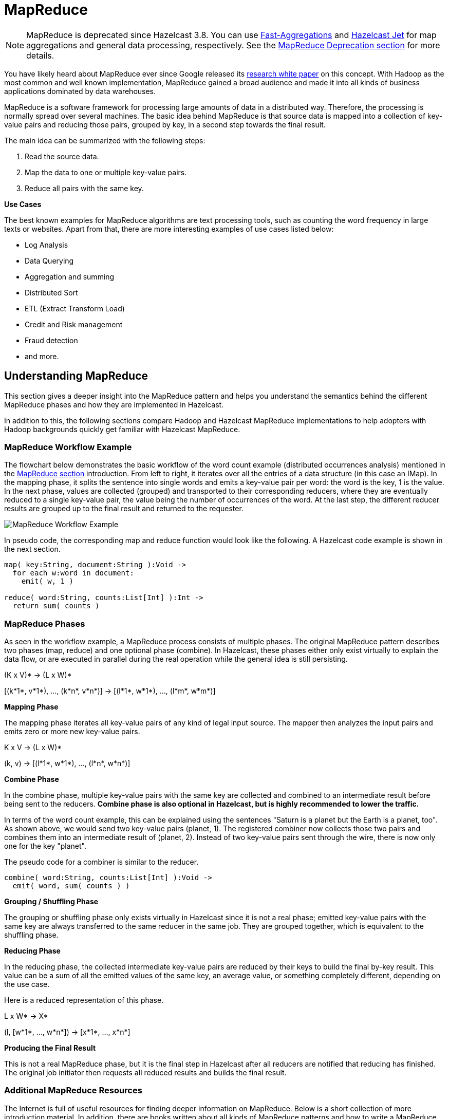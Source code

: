 = MapReduce

NOTE: MapReduce is deprecated since Hazelcast 3.8. You can use
xref:aggregations.adoc#fast-aggregations[Fast-Aggregations] and https://jet.hazelcast.org/[Hazelcast Jet]
for map aggregations and general data processing, respectively. See the
<<mapreduce-deprecation, MapReduce Deprecation section>> for more details.

You have likely heard about MapReduce ever since Google released its
http://research.google.com/archive/mapreduce.html[research white paper] on this
concept. With Hadoop as the most common and well known implementation, MapReduce
gained a broad audience and made it into all kinds of business applications dominated
by data warehouses.

MapReduce is a software framework for processing large amounts of data in a distributed
way. Therefore, the processing is normally spread over several machines. The basic idea
behind MapReduce is that source data is mapped into a collection of key-value pairs and
reducing those pairs, grouped by key, in a second
step towards the final result.

The main idea can be summarized with the following steps:

. Read the source data.
. Map the data to one or multiple key-value pairs.
. Reduce all pairs with the same key.

**Use Cases**

The best known examples for MapReduce algorithms are text processing tools, such as
counting the word frequency in large texts or websites. Apart from that, there are
more interesting examples of use cases listed below:

* Log Analysis
* Data Querying
* Aggregation and summing
* Distributed Sort
* ETL (Extract Transform Load)
* Credit and Risk management
* Fraud detection
* and more.

== Understanding MapReduce

This section gives a deeper insight into the MapReduce pattern and helps you understand
the semantics behind the different MapReduce phases and how they are implemented in Hazelcast.

In addition to this, the following sections compare Hadoop and Hazelcast MapReduce
implementations to help adopters with Hadoop backgrounds quickly get familiar with Hazelcast MapReduce.

=== MapReduce Workflow Example

The flowchart below demonstrates the basic workflow of the word count example (distributed
occurrences analysis) mentioned in the <<mapreduce, MapReduce section>> introduction.
From left to right, it iterates over all the entries of a data structure (in this case an IMap).
In the mapping phase, it splits the sentence into single words and emits a key-value pair
per word: the word is the key, 1 is the value. In the next phase, values are collected
(grouped) and transported to their
corresponding reducers, where they are eventually reduced to a single key-value pair,
the value being the number of occurrences of the word. At the last step, the different
reducer results are grouped up to the final result and returned to the requester.

image:ROOT:MapReduceWorkflow.png[MapReduce Workflow Example]

In pseudo code, the corresponding map and reduce function would look like the following. A
Hazelcast code example is shown in the next section.

[source,plain]
----
map( key:String, document:String ):Void ->
  for each w:word in document:
    emit( w, 1 )

reduce( word:String, counts:List[Int] ):Int ->
  return sum( counts )
----

=== MapReduce Phases

As seen in the workflow example, a MapReduce process consists of multiple phases. The original
MapReduce pattern describes two phases (map, reduce) and one optional phase (combine). In
Hazelcast, these phases either only exist virtually to explain the data flow, or are executed
in parallel during the real operation while the general idea is still persisting.

(K x V)* -> (L x W)*

[(k*1*, v*1*), ..., (k*n*, v*n*)] -> [(l*1*, w*1*), ..., (l*m*, w*m*)]

**Mapping Phase**

The mapping phase iterates all key-value pairs of any kind of legal input source. The mapper
then analyzes the input pairs and emits zero or more new key-value pairs.

K x V -> (L x W)*

(k, v) -> [(l*1*, w*1*), ..., (l*n*, w*n*)]

**Combine Phase**

In the combine phase, multiple key-value pairs with the same key are collected and combined
to an intermediate result before being sent to the reducers. **Combine phase is also
optional in Hazelcast, but is highly recommended to lower the traffic.**

In terms of the word count example, this can be explained using the sentences "Saturn
is a planet but the Earth is a planet, too". As shown above, we would send two key-value
pairs (planet, 1). The registered combiner now collects those two pairs and combines them
into an intermediate result of (planet, 2). Instead of two key-value
pairs sent through the wire, there is now only one for the key "planet".

The pseudo code for a combiner is similar to the reducer.

[source,plain]
----
combine( word:String, counts:List[Int] ):Void ->
  emit( word, sum( counts ) )
----

**Grouping / Shuffling Phase**

The grouping or shuffling phase only exists virtually in Hazelcast since it is not a real
phase; emitted key-value pairs with the same key are always transferred to the same reducer
in the same job. They are grouped together, which is equivalent to the shuffling phase.

**Reducing Phase**

In the reducing phase, the collected intermediate key-value pairs are reduced by their keys
to build the final by-key result. This value can be a sum of all the emitted values of the
same key, an average value, or something completely different, depending on the use case.

Here is a reduced representation of this phase.

L x W* -> X*

(l, [w*1*, ..., w*n*]) -> [x*1*, ..., x*n*]

**Producing the Final Result**

This is not a real MapReduce phase, but it is the final step in Hazelcast after all reducers
are notified that reducing has finished. The original job initiator then requests all
reduced results and builds the final result.

=== Additional MapReduce Resources

The Internet is full of useful resources for finding deeper information on MapReduce.
Below is a short collection of more introduction material. In addition, there are books
written about all kinds of MapReduce patterns and how to write a MapReduce function for
your use case. To name them all is out of the scope of this documentation, but here are
some resources:

* http://research.google.com/archive/mapreduce.html[http://research.google.com/archive/mapreduce.html]
* http://en.wikipedia.org/wiki/MapReduce[http://en.wikipedia.org/wiki/MapReduce]
* http://hci.stanford.edu/courses/cs448g/a2/files/map_reduce_tutorial.pdf[http://hci.stanford.edu/courses/cs448g/a2/files/map_reduce_tutorial.pdf]
* http://ksat.me/map-reduce-a-really-simple-introduction-kloudo/[http://ksat.me/map-reduce-a-really-simple-introduction-kloudo/]
* http://www.slideshare.net/franebandov/an-introduction-to-mapreduce-6789635[http://www.slideshare.net/franebandov/an-introduction-to-mapreduce-6789635]

== Using the MapReduce API

This section explains the basics of the Hazelcast MapReduce framework. While walking through
the different API classes, we will build the <<understanding-mapreduce, word count example
that was discussed earlier>> and create it step by step.

The Hazelcast API for MapReduce operations consists of a fluent DSL-like configuration
syntax to build and submit jobs. `JobTracker` is the basic entry point to all MapReduce
operations and is retrieved from `com.hazelcast.core.HazelcastInstance` by calling `getJobTracker`
and supplying the name of the required `JobTracker` configuration. The configuration for
``JobTracker``s will be discussed later; for now we focus on the API itself.
In addition, the complete submission part of the API is built to support a fully reactive
way of programming.

To give an easy introduction to people used to Hadoop, we created the class names to be as
familiar as possible to their counterparts on Hadoop. That means while most users recognize
a lot of similar sounding classes, the way to configure the jobs is more fluent due to the
DSL-like styled API.

While building the example, we will go through as many options as possible, e.g., we will
create a specialized `JobTracker` configuration (at the end). Special `JobTracker` configuration
is not required, because for all other Hazelcast features you can use "default" as the
configuration name. However, special configurations offer better options to predict behavior
of the framework execution.

The full example is available http://github.com/noctarius/hz-map-reduce[here] as a ready to
run Maven project.

=== Retrieving a JobTracker Instance

`JobTracker` creates Job instances, whereas every instance of `com.hazelcast.mapreduce.Job`
defines a single MapReduce configuration. The same Job can be submitted multiple times regardless
of whether it is executed in parallel or after the previous execution is finished.

NOTE: After retrieving the `JobTracker`, be aware that it should only be used with data structures
derived from the same HazelcastInstance. Otherwise, you can get unexpected behavior.

To retrieve a `JobTracker` from Hazelcast, we start by using the "default" configuration for
convenience reasons to show the basic way.

[source,java]
----
JobTracker jobTracker = hazelcastInstance.getJobTracker( "default" );
----

`JobTracker` is retrieved using the same kind of entry point as most other Hazelcast features.
After building the cluster connection, you use the created HazelcastInstance to request the
configured (or default) `JobTracker` from Hazelcast.

The next step is creating a new `Job` and configuring it to execute our first MapReduce request
against cluster data.

=== Creating a Job

As mentioned in the previous section, you create a Job using the retrieved `JobTracker` instance.
A Job defines exactly one configuration of a MapReduce task. Mapper, combiner and reducers are
defined per job. However, since the Job instance is only a configuration, it can be submitted
multiple times, regardless of whether executions happen in parallel or one after the other.

A submitted job is always identified using a unique combination of the `JobTracker`'s name and a
jobId generated on submit-time. The way to retrieve the `jobId` is shown in one of the later
sections.

To create a Job, a second class `com.hazelcast.mapreduce.KeyValueSource` is necessary. We will
have a deeper look at the `KeyValueSource` class in the next section. `KeyValueSource` is used
to wrap any kind of data or data structure into a well defined set of key-value pairs.

The example code below is a direct follow up to the example in <<retrieving-a-jobtracker-instance,
Retrieving a JobTracker Instance>>. It reuses the already created HazelcastInstance and `JobTracker`
instances.

The example starts by retrieving an instance of our data map and then it creates the Job instance.
Implementations used to configure the Job are discussed while walking further through the API documentation.

NOTE: Since the Job class is highly dependent upon generics to support type safety, the generics
change over time and may not be assignment compatible to old variable types. To make use
of the full potential of the fluent API, we recommend you use fluent method chaining as
shown in this example to prevent the need for too many variables.

[source,java]
----
IMap<String, String> map = hazelcastInstance.getMap( "articles" );
KeyValueSource<String, String> source = KeyValueSource.fromMap( map );
Job<String, String> job = jobTracker.newJob( source );

ICompletableFuture<Map<String, Long>> future = job
    .mapper( new TokenizerMapper() )
    .combiner( new WordCountCombinerFactory() )
    .reducer( new WordCountReducerFactory() )
    .submit();

// Attach a callback listener
future.andThen( buildCallback() );

// Wait and retrieve the result
Map<String, Long> result = future.get();
----

As seen above, we create the Job instance and define a mapper, combiner and reducer. Then
we submit the request to the cluster. The `submit` method returns an ICompletableFuture
that can be used to attach our callbacks or to wait for the result to be processed in a
blocking fashion.

There are more options available for job configurations, such as defining a general chunk
size or on what keys the operation will operate. See Hazelcast source code for
the https://docs.hazelcast.org/docs/{full-version}/javadoc/com/hazelcast/mapreduce/Job.html[Job.java] for more information.

=== Creating Key-Value Input Sources with KeyValueSource

`KeyValueSource` can either wrap Hazelcast data structures (like IMap, MultiMap, IList, ISet)
into key-value pair input sources, or build your own custom key-value input source. The
latter option makes it possible to feed Hazelcast MapReduce with all kinds of data, such
as just-in-time downloaded web page contents or data files. People familiar with Hadoop
will recognize similarities with the Input class.

You can imagine a `KeyValueSource` as a bigger `java.util.Iterator` implementation. Whereas
most methods must be implemented, implementing the `getAllKeys` method is optional.
If implementation is able to gather all keys upfront, it should be implemented and
`isAllKeysSupported` must return `true`. That way, Job configured KeyPredicates are
able to evaluate keys upfront before sending them to the cluster. Otherwise they are
serialized and transferred as well, to be evaluated at execution time.

As shown in the example above, the abstract `KeyValueSource` class provides a number of
static methods to easily wrap Hazelcast data structures into `KeyValueSource`
implementations already provided by Hazelcast. The data structures' generics are
inherited by the resulting `KeyValueSource` instance. For data structures like IList or
ISet, the key type is always String. While mapping, the key is the data structure's name,
whereas
the value type and value itself are inherited from the IList or ISet itself.

[source,java]
----
// KeyValueSource from com.hazelcast.core.IMap
IMap<String, String> map = hazelcastInstance.getMap( "my-map" );
KeyValueSource<String, String> source = KeyValueSource.fromMap( map );
----

[source,java]
----
// KeyValueSource from com.hazelcast.core.MultiMap
MultiMap<String, String> multiMap = hazelcastInstance.getMultiMap( "my-multimap" );
KeyValueSource<String, String> source = KeyValueSource.fromMultiMap( multiMap );
----

[source,java]
----
// KeyValueSource from com.hazelcast.core.IList
IList<String> list = hazelcastInstance.getList( "my-list" );
KeyValueSource<String, String> source = KeyValueSource.fromList( list );
----

[source,java]
----
// KeyValueSource from com.hazelcast.core.ISet
ISet<String> set = hazelcastInstance.getSet( "my-set" );
KeyValueSource<String, String> source = KeyValueSource.fromSet( set );
----

**PartitionIdAware**

The `com.hazelcast.mapreduce.PartitionIdAware` interface can be implemented by the
`KeyValueSource` implementation if the underlying data set is aware of the Hazelcast
partitioning schema (as it is for all internal data structures). If this interface is
implemented, the same `KeyValueSource` instance is reused multiple times for all partitions
on the cluster member. As a consequence, the `close` and `open` methods are also executed
multiple times but once per partitionId.

=== Implementing Mapping Logic with Mapper

You implement the mapping logic using the `Mapper` interface. Mappers can transform,
split, calculate and aggregate data from data sources. In Hazelcast you can also integrate
data from more than the KeyValueSource data source by implementing
`com.hazelcast.core.HazelcastInstanceAware` and requesting additional maps, multimaps,
list and/or sets.

The mappers `map` function is called once per available entry in the data structure. If
you work on distributed data structures that operate in a partition-based fashion, multiple
mappers work in parallel on the different cluster members on the members' assigned partitions.
Mappers then prepare and maybe transform the input key-value pair and emit zero or more
key-value pairs for the reducing phase.

For our word count example, we retrieve an input document (a text document) and we transform
it by splitting the text into the available words. After that, as discussed in the
<<mapreduce-workflow-example, pseudo code>>, we emit every single word with a key-value
pair with the word as the key and 1 as the value.

A common implementation of that `Mapper` might look like the following example:

[source,java]
----
public class TokenizerMapper implements Mapper<String, String, String, Long> {
    private static final Long ONE = Long.valueOf( 1L );

    @Override
    public void map(String key, String document, Context<String, Long> context) {
        StringTokenizer tokenizer = new StringTokenizer( document.toLowerCase() );
        while ( tokenizer.hasMoreTokens() ) {
            context.emit( tokenizer.nextToken(), ONE );
        }
    }
}
----

This code splits the mapped texts into their tokens, iterates over the tokenizer as long as
there are more tokens and emits a pair per word. Note that we're not yet collecting multiple
occurrences of the same word, we just fire every word on its own.

**LifecycleMapper / LifecycleMapperAdapter**

The LifecycleMapper interface or its adapter class LifecycleMapperAdapter can be used to make
the Mapper implementation lifecycle aware. That means it will be notified when mapping of a
partition or set of data begins and when the last entry was mapped.

Only special algorithms might need those additional lifecycle events to prepare, clean up, or
emit additional values.

=== Minimizing Cluster Traffic with Combiner

As stated in the introduction, a Combiner is used to minimize traffic between the different
cluster members when transmitting mapped values from mappers to the reducers. It does this
by aggregating multiple values for the same emitted key. This is a fully optional operation,
but using it is highly recommended.

Combiners can be seen as an intermediate reducer. The calculated value is always assigned
back to the key for which the combiner initially was created. Since combiners are created
per emitted key, the Combiner implementation itself is not defined in the jobs configuration;
instead, a CombinerFactory that is able to create the expected Combiner instance is created.

Because Hazelcast MapReduce is executing the mapping and reducing phases in parallel, the
Combiner implementation must be able to deal with chunked data. Therefore, you must reset
its internal state whenever you call `finalizeChunk`. Calling the `finalizeChunk` method
creates a chunk of intermediate data to be grouped (shuffled) and sent to the reducers.

Combiners can override `beginCombine` and `finalizeCombine` to perform preparation or
cleanup work.

For our word count example, we are going to have a simple CombinerFactory and Combiner
implementation similar to the following example.

[source,java]
----
public class WordCountCombinerFactory
    implements CombinerFactory<String, Long, Long> {

    @Override
    public Combiner<Long, Long> newCombiner( String key ) {
        return new WordCountCombiner();
    }

    private class WordCountCombiner extends Combiner<Long, Long> {
        private long sum = 0;

        @Override
        public void combine( Long value ) {
            sum++;
        }

        @Override
        public Long finalizeChunk() {
            return sum;
        }

        @Override
        public void reset() {
            sum = 0;
        }
    }
}
----

The Combiner must be able to return its current value as a chunk and reset the internal
state by setting `sum` back to 0. Since combiners are always called from a single thread,
no synchronization or volatility of the variables is necessary.

=== Doing Algorithm Work with Reducer

Reducers do the last bit of algorithm work. This can be aggregating values, calculating
averages, or any other work that is expected from the algorithm.

Since values arrive in chunks, the `reduce` method is called multiple times for every
emitted value of the creation key. This also can happen multiple times per chunk if no
Combiner implementation was configured for a job configuration.

Unlike combiners, a reducer's `finalizeReduce` method is only called once per reducer
(which means once per key). Therefore, a reducer does not need to reset its internal
state at any time.

Reducers can override `beginReduce` to perform preparation work.

For our word count example, the implementation looks similar to the following code
example.

[source,java]
----
public class WordCountReducerFactory implements ReducerFactory<String, Long, Long> {

    @Override
    public Reducer<Long, Long> newReducer( String key ) {
        return new WordCountReducer();
    }

    private class WordCountReducer extends Reducer<Long, Long> {
        private volatile long sum = 0;

        @Override
        public void reduce( Long value ) {
            sum += value.longValue();
        }

        @Override
        public Long finalizeReduce() {
            return sum;
        }
    }
}
----

==== Reducers Switching Threads

Unlike combiners, reducers tend to switch threads if running out of data to prevent
blocking threads from the `JobTracker` configuration. They are rescheduled at a later
point when new data to be processed arrives, but are unlikely to be executed on the same
thread as before. As of Hazelcast version 3.3.3 the guarantee for memory visibility on the
new thread is ensured by the framework. This means the previous requirement for making
fields volatile is dropped.

=== Modifying the Result with Collator

A Collator is an optional operation that is executed on the job emitting member and is
able to modify the finally reduced result before returned to the user's codebase. Only
special use cases are likely to use collators.

For an imaginary use case, we might want to know how many words were all over in the
documents we analyzed. For this case, a Collator implementation can be given to the
`submit` method of the Job instance.

A collator would look like the following snippet:

[source,java]
----
public class WordCountCollator implements Collator<Map.Entry<String, Long>, Long> {

    @Override
    public Long collate( Iterable<Map.Entry<String, Long>> values ) {
        long sum = 0;

        for ( Map.Entry<String, Long> entry : values ) {
            sum += entry.getValue().longValue();
        }
        return sum;
    }
}
----

The definition of the input type is a bit strange, but because Combiner and Reducer
implementations are optional, the input type heavily depends on the state of the data.
As stated above, collators are non-typical use cases and the generics of the framework
always help in finding the correct signature.

=== Preselecting Keys with KeyPredicate

You can use `KeyPredicate` to pre-select whether or not a key should be selected for
mapping in the mapping phase. If the `KeyValueSource` implementation is able to know
all keys prior to execution, the keys are filtered before the operations are divided
among the different cluster members.

A `KeyPredicate` can also be used to select only a special range of data, e.g., a
time frame, or in similar use cases.

A basic `KeyPredicate` implementation that only maps keys containing the word
"hazelcast" might look like the following code example:

[source,java]
----
public class WordCountKeyPredicate implements KeyPredicate<String> {

    @Override
    public boolean evaluate( String s ) {
        return s != null && s.toLowerCase().contains( "hazelcast" );
    }
}
----

=== Job Monitoring with TrackableJob

You can retrieve a `TrackableJob` instance after submitting a job. It is requested
from the `JobTracker` using the unique jobId (per `JobTracker`). You can use it get
runtime statistics of the job. The information available is limited to the number of
processed (mapped) records and the processing state of the different partitions or
members (if `KeyValueSource` is not PartitionIdAware).

To retrieve the jobId after submission of the job, use `com.hazelcast.mapreduce.JobCompletableFuture`
instead of the `com.hazelcast.core.ICompletableFuture` as the variable type for
the returned future.

The example code below gives a quick introduction on how to retrieve the instance
and the runtime data. For more information, please have a look at the Javadoc
corresponding your running Hazelcast version.

The example performs the following steps to get the job instance.

* It gets the map with the hazelcastInstance `getMap` method.
* From the map, it gets the source with the KeyValueSource `fromMap` method.
* From the source, it gets a job with the JobTracker `newJob` method.

[source,java]
----
IMap<String, String> map = hazelcastInstance.getMap( "articles" );
KeyValueSource<String, String> source = KeyValueSource.fromMap( map );
Job<String, String> job = jobTracker.newJob( source );

JobCompletableFuture<Map<String, Long>> future = job
    .mapper( new TokenizerMapper() )
    .combiner( new WordCountCombinerFactory() )
    .reducer( new WordCountReducerFactory() )
    .submit();

String jobId = future.getJobId();
TrackableJob trackableJob = jobTracker.getTrackableJob(jobId);

JobProcessInformation stats = trackableJob.getJobProcessInformation();
int processedRecords = stats.getProcessedRecords();
log( "ProcessedRecords: " + processedRecords );

JobPartitionState[] partitionStates = stats.getPartitionStates();
for ( JobPartitionState partitionState : partitionStates ) {
    log( "PartitionOwner: " + partitionState.getOwner()
          + ", Processing state: " + partitionState.getState().name() );
}
----

NOTE: Caching of the JobProcessInformation does not work on Java native clients
since current values are retrieved while retrieving the instance to minimize
traffic between executing member and client.

=== Configuring JobTracker

You configure `JobTracker` configuration to set up behavior of the Hazelcast
MapReduce framework.

Every `JobTracker` is capable of running multiple MapReduce jobs at once; one
configuration is meant as a shared resource for all jobs created by the same
`JobTracker`. The configuration gives full control over the expected load behavior
and thread counts to be used.

The following snippet shows a typical `JobTracker` configuration. The configuration
properties are discussed below the example.

[source,xml]
----
<hazelcast>
    ...
    <jobtracker name="default">
        <max-thread-size>0</max-thread-size>
        <!-- Queue size 0 means number of partitions * 2 -->
        <queue-size>0</queue-size>
        <retry-count>0</retry-count>
        <chunk-size>1000</chunk-size>
        <communicate-stats>true</communicate-stats>
        <topology-changed-strategy>CANCEL_RUNNING_OPERATION</topology-changed-strategy>
    </jobtracker>
    ...
</hazelcast>
----

`JobTracker` has the following configuration elements:

* `max-thread-size`: Maximum thread pool size of the JobTracker.
* `queue-size`: Maximum number of tasks that are able to wait to be processed.
A value of 0 means an unbounded queue. Very low numbers can prevent successful
execution since the job might not be correctly scheduled or intermediate chunks
might be lost.
* `retry-count`: Currently not used. Reserved for later use where the framework
will automatically try to restart/retry operations from an available save point.
* `chunk-size`: Number of emitted values before a chunk is sent to the reducers.
If your emitted values are big or you want to better balance your work, you might
want to change this to a lower or higher value. A value of 0 means immediate
transmission, but remember that low values mean higher traffic costs. A very high
value might cause an OutOfMemoryError to occur if the emitted values do not fit
into heap memory before
being sent to the reducers. To prevent this, you might want to use a combiner to
pre-reduce values on mapping members.
* `communicate-stats`: Specifies whether the statistics (for example, statistics
about processed entries) are transmitted to the job emitter. This can show progress
to a user inside of an UI system, but it produces additional traffic. If not needed,
you might want to deactivate this.
* `topology-changed-strategy`: Specifies how the MapReduce framework reacts on
topology changes while executing a job. Currently, only CANCEL_RUNNING_OPERATION
is fully supported, which throws an exception to the job emitter (throws
`com.hazelcast.mapreduce.TopologyChangedException`).

== Hazelcast MapReduce Architecture

This section explains some of the internals of the MapReduce framework. This is
more advanced information. If you're not interested in how it works internally,
you might want to skip this section.

=== Member Interoperation Example

To understand the following technical internals, we first have a short look at
what happens in terms of an example workflow.

As a simple example, think of an `IMap<String, Integer>` and emitted keys
having the same types. Imagine you have a cluster with three members and you
initiate the MapReduce job on the first member. After you requested the JobTracker
from your running/connected Hazelcast, we submit the task and retrieve the
ICompletableFuture, which gives us a chance to wait for the result to be calculated
or to add a callback (and being more reactive).

The example expects that the chunk size is 0 or 1, so an emitted value is directly
sent to the reducers. Internally, the job is prepared, started and executed on all
members as shown below. The first member acts as the job owner (job emitter).

```
Member1 starts MapReduce job
Member1 emits key=Foo, value=1
Member1 does PartitionService::getKeyOwner(Foo) => results in Member3

Member2 emits key=Foo, value=14
Member2 asks jobOwner (Member1) for keyOwner of Foo => results in Member3

Member1 sends chunk for key=Foo to Member3

Member3 receives chunk for key=Foo and looks if there is already a Reducer,
      if not creates one for key=Foo
Member3 processes chunk for key=Foo

Member2 sends chunk for key=Foo to Member3

Member3 receives chunk for key=Foo and looks if there is already a Reducer and uses
      the previous one
Member3 processes chunk for key=Foo

Member1 send LastChunk information to Member3 because processing local values finished

Member2 emits key=Foo, value=27
Member2 has cached keyOwner of Foo => results in Member3
Member2 sends chunk for key=Foo to Member3

Member3 receives chunk for key=Foo and looks if there is already a Reducer and uses
      the previous one
Member3 processes chunk for key=Foo

Member2 send LastChunk information to Member3 because processing local values finished

Member3 finishes reducing for key=Foo

Member1 registers its local partitions are processed
Member2 registers its local partitions are processed

Member1 sees all partitions processed and requests reducing from all members

Member1 merges all reduced results together in a final structure and returns it
```

The flow is quite complex but extremely powerful since everything is executed in
parallel. Reducers do not wait until all values are emitted, but they immediately
begin to reduce (when the first chunk for an emitted key arrives).

=== Internal MapReduce Packages

Beginning with the package level, there is one basic package: `com.hazelcast.mapreduce`.
This includes the external API and the **impl** package, which itself contains the
internal implementation.

* The **impl** package contains all the default `KeyValueSource` implementations and
abstract base and support classes for the exposed API.
* The **client** package contains all classes that are needed on the client and
member sides when a client offers a MapReduce job.
* The **notification** package contains all "notification" or event classes that
notify other members about progress on operations.
* The **operation** package contains all operations that are used by the workers
or job owner to coordinate work and sync partition or reducer processing.
* The **task** package contains all classes that execute the actual MapReduce
operation. It features the supervisor, mapping phase implementation and mapping/reducing tasks.

=== MapReduce Job Walk-Through

Now to the technical walk-through: A MapReduce Job is always retrieved from a
named `JobTracker`, which is implemented in `NodeJobTracker` (extends `AbstractJobTracker`)
and is configured using the configuration DSL. All of the internal implementation is
completely ICompletableFuture-driven and mostly non-blocking in design.

On submit, the Job creates a unique UUID which afterwards acts as a jobId and is
combined with the JobTracker's name to be uniquely identifiable inside the cluster.
Then, the preparation is sent around the cluster and every member prepares its
execution by creating a JobSupervisor, MapCombineTask and ReducerTask. The
job-emitting JobSupervisor gains special capabilities to synchronize and control
JobSupervisors on other members for the same job.

If preparation is finished on all members, the job itself is started by executing
a StartProcessingJobOperation on every member. This initiates a MappingPhase
implementation (defaults to KeyValueSourceMappingPhase) and starts the actual
mapping on the members.

The mapping process is currently a single threaded operation per member, but will
be extended to run in parallel on multiple partitions (configurable per Job) in
future versions. The Mapper is now called on every available value on the partition
and eventually emits values. For every emitted value, either a configured
CombinerFactory is called to create a Combiner or a cached one is used (or the
default CollectingCombinerFactory is used to create Combiners). When the chunk limit is
reached on a member, a IntermediateChunkNotification is prepared by collecting emitted
keys to their corresponding members. This is either done by asking the job owner to
assign members or by an already cached assignment. In later versions, a PartitionStrategy
might also be configurable.

The IntermediateChunkNotification is then sent to the reducers (containing only values for
this member) and is offered to the ReducerTask. On every offer, the ReducerTask checks if
it is already running and if not, it submits itself to the configured ExecutorService
(from the JobTracker configuration).

If reducer queue runs out of work, the ReducerTask is removed from the ExecutorService
to not block threads but eventually will be resubmitted on next chunk of work.

On every phase, the partition state is changed to keep track of the currently running
operations. A JobPartitionState can be in one of the following states with self-explanatory
titles: `[WAITING, MAPPING, REDUCING, PROCESSED, CANCELLED]`. If you have a deeper
interest of these states, look at the Javadoc.

* Member asks for new partition to process: WAITING => MAPPING
* Member emits first chunk to a reducer: MAPPING => REDUCING
* All members signal that they finished mapping phase and reducing is finished,
too: REDUCING => PROCESSED

Eventually, all JobPartitionStates reach the state of PROCESSED. Then, the job
emitter's JobSupervisor asks all members for their reduced results and executes a
potentially offered Collator. With this Collator, the overall result is calculated
before it removes itself from the JobTracker, doing some final cleanup and returning
the result to the requester (using the internal TrackableJobFuture).

If a job is cancelled while execution, all partitions are immediately set to the
CANCELLED state and a CancelJobSupervisorOperation is executed on all members to
kill the running processes.

While the operation is running in addition to the default operations, some more
operations like
ProcessStatsUpdateOperation (updates processed records statistics) or
NotifyRemoteExceptionOperation (notifies the members that the sending member
encountered an unrecoverable situation and the Job needs to
be cancelled, e.g., NullPointerException inside of a Mapper, are executed against
the job owner to keep track of the process.

== MapReduce Deprecation

This section informs Hazelcast users about the MapReduce deprecation, it's
motivation and replacements.

=== Motivation

We've decided to deprecate the MapReduce framework in Hazelcast IMDG 3.8. The
MapReduce framework provided the distributed computing model and it was used
to back the old Aggregations system. Unfortunately the implementation didn't
live up to the expectations and adoption wasn't high, so it never got out of
Beta status. Apart from that the current shift in development away from M/R-like
processing to a more near-realtime, streaming approach left us with the decision
to deprecate and finally remove the MapReduce framework from Hazelcast IMDG. With
that said, we want to introduce the successors and replacements; Fast Aggregations
on top of Query infrastructure and the Hazelcast Jet distributed computing platform.

=== Built-In Aggregations

MapReduce is a very powerful tool, however it's demanding in terms of space, time
and bandwidth. We realized that we don't need so much power when we simply want
to find out a simple metric such as the number of entries matching a predicate.
Therefore, the built-in aggregations were rebuilt on top of the existing Query
infrastructure (count, sum, min, max, mean, variance) which automatically leverages
any matching query index. The aggregations are computed in tho phases:

* 1st phase: on each member (scatter)
* 2nd phase: one member aggregates responses from members (gather)

It is not as flexible as a full-blown M/R system due to the 2nd phase being
single-member and the input can be massive in some use cases. The member doing
the 2nd step needs enough capacity to hold all intermediate results from all
members from the 1st step, but in practice it is sufficient for many aggregation
tasks like "find average" or "find highest" and other common examples.

The benefits are:

* improved performance
* simplified API
* utilization of existing indexes.

See the xref:aggregations.adoc#fast-aggregations[Fast-Aggregations section] for examples. If you
need a more powerful tool like MapReduce, then there is Hazelcast Jet!

=== Distributed Computation with Jet

Hazelcast Jet is the new distributed computing framework build on top of
Hazelcast IMDG. It uses directed acyclic graphs (DAG) to model relationships
between individual steps in the data processing pipeline.
Conceptually speaking, the MapReduce model simply states that distributed
computation on a large dataset can be boiled down to two kinds of computation
steps - a map step and a reduce step. One pair of map and reduce does one level
of aggregation over data. Complex computations typically require multiple such
steps. Multiple M/R-steps essentially form a DAG of operations, so that a DAG
execution model boils down to a generalization of the MapReduce model.
Therefore it is always possible to rewrite a MapReduce application to Hazelcast
Jet DAG or "pipeline of tasks" without conceptual changes.

The benefits can be summarized as follows:

* MapReduce steps are completely isolated (by definition). With the whole
computation modeled as a DAG, the Jet scheduler can optimize the operation
pipeline
* Hazelcast Jet provides a convenient high-level API (distributed j.u.stream).
The code stays compact but also offers a more concrete API to leverage the full
power of DAGs.

==== Moving MapReduce Tasks to Hazelcast Jet

We'll use the example of the word count application which summarizes a set of
documents into a mapping from each word to the total number of its occurrences
in the documents. This involves both a mapping stage where one document is
transformed into a stream of words and a reducing stage that performs a COUNT
DISTINCT operation on the stream and populates a Hazelcast IMap with the results.

This is the word count code in MapReduce (also available on
https://github.com/hazelcast/hazelcast-jet-code-samples/blob/v0.4/batch/mapreduce-migration/src/main/java/WordCountCoreApi.java[Hazelcast Jet Code Samples]):

[source,java]
----
JobTracker t = hz.getJobTracker("word-count");
IMap<Long, String> documents = hz.getMap("documents");
LongSumAggregation<String, String> aggr = new LongSumAggregation<>();
Map<String, Long> counts =
        t.newJob(KeyValueSource.fromMap(documents))
         .mapper((Long x, String document, Context<String, Long> ctx) ->
                 Stream.of(document.toLowerCase().split("\\W+"))
                       .filter(w -> !w.isEmpty())
                       .forEach(w -> ctx.emit(w, 1L)))
         .combiner(aggr.getCombinerFactory())
         .reducer(aggr.getReducerFactory())
         .submit()
         .get();
----

Jet's Core API is strictly lower-level than MapReduce's because it can
be used to build the entire infrastructure that can drive MapReduce's
mapper, combiner and reducer, fully preserving the semantics of the MapReduce
job. However, this approach to migrating your code to Jet is not a good option
because the MapReduce API enforces a quite suboptimal computation model.
The simplest approach is implementing the job in terms of Jet's
`java.util.stream` support (Jet JUS for short):

[source,java]
----
IStreamMap<String, String> documents = jet.getMap("documents");
IMap<String, Long> counts = documents
        .stream()
        .flatMap(m -> Stream.of(m.getValue().toLowerCase().split("\\W+"))
                            .filter(w -> !w.isEmpty()))
        .collect(DistributedCollectors.toIMap(w -> w, w -> 1L, (left, right) -> left + right));
----

This can be taken as a general template to express a MapReduce job in terms
of Jet JUS: the logic of the mapper is inside `flatMap` and the logic of
both the combiner and the reducer is inside collect. Jet automatically applies
the optimization where the data stream is first "combined" locally on each member,
then the partial results "reduced" in the final step, after sending across the network.

Keep in mind that MapReduce and JUS use the same terminology, but with quite
different meaning: in JUS the final step is called "combine" (MapReduce calls
it "reduce") and the middle step is called "reduce" (MapReduce calls this one "combine").
MapReduce's "combine" collapses the stream in fixed-size batches, whereas in
Jet JUS "reduce" collapses the complete local dataset and sends just a single
item per distinct key to the final step. In Jet JUS, the final "combine" step
combines just one partial result per member into the total result, whereas in
MapReduce the final step "reduces" all the one-per-batch items to the final result.
Therefore, in Jet there are only O (distinct-key-count) items sent over the network
whereas in MapReduce it is still O (total-item-count) with just a linear scaling
factor equal to the configured batch size.

A complete example of the word count done with the Streams API can be found in the
https://github.com/hazelcast/hazelcast-jet-code-samples/tree/v0.4/batch/wordcount-j.u.s[Hazelcast Jet Code Samples]
 A minor difference is that the code on GitHub stores the documents line by line,
with the effect of a finer-grained distribution across the cluster.

To better understand how the JUS pipeline is executed by Jet, take a look at the file
`WordCount.java` in the `core/wordcount` module, which builds the same DAG as the Jet
JUS implementation, but using the Jet Core API. Here is a somewhat simplified DAG from
this example:

[source,java]
----
DAG dag = new DAG();
Vertex source = dag.newVertex("source", Processors.readMap("documents"))
                   .localParallelism(1);
Vertex map = dag.newVertex("map", Processors.flatMap(
           (String document) -> traverseArray(document.split("\\W+"))));
Vertex reduce = dag.newVertex("reduce", Processors.groupAndAccumulate(
           () -> 0L, (count, x) -> count + 1));
Vertex combine = dag.newVertex("combine", Processors.groupAndAccumulate(
           Entry::getKey,
           () -> 0L,
           (Long count, Entry<String, Long> wordAndCount) ->
                     count + wordAndCount.getValue())
);
Vertex sink = dag.newVertex("sink", writeMap("counts"));

dag.edge(between(source, map))
   .edge(between(map, reduce).partitioned(wholeItem(), HASH_CODE))
   .edge(between(reduce, combine).partitioned(entryKey()).distributed())
   .edge(between(combine, sink));
----

It is a simple cascade of vertices: source -> map -> reduce -> combine -> sink and
matches quite closely the workflow of a MapReduce job. On each member, a distinct
slice of data (IMap partitions stored locally) is ingested by the source vertex
and sent to map on the local member. The output of map are words and they travel
over a partitioned edge to reduce. Note that, as opposed to MapReduce, a single
instance of a processor doesn't count occurrences of just one word, but is responsible
for entire partitions. There are only as many processors as configured by the
`localParallelism` property. This is one of several examples where Jet's DAG
exposes performance-critical attributes of the computation to the user.

Another example of this can be seen in arguments passed to `partitioned(wholeItem(), HASH_CODE)`.
The user has a precise control over the partitioning key as well as the algorithm used
to map the key to a partition ID. In this case we use the whole item (the word) as the
key and apply the fast `HASH_CODE` strategy, which derives the partition ID from the
object's `hashCode()`.

The reduce -> combine edge is both partitioned and distributed. Whereas each cluster
member has its own reduce processor for any given word, there is only one combine
processor in the entire cluster for a given word. This is where network traffic happens:
reduce sends its local results for a word to that one combine processor in the cluster.
Note that here we didn't specify `HASH_CODE`; it is not guaranteed to be safe on a
distributed edge because on the target member the hashcode can come out differently.
For many value classes (like `String` and `Integer`) it is guaranteed to work, though,
because their hashcode explicitly specifies the function used. By default Jet applies the
slower but safer Hazelcast strategy: first serialize and then compute the MurmurHash3 of
the resulting blob. It is up to the user to ensure that the faster strategy is safe, or to
provide a custom strategy.

In the above example we can see many out-of-the-box processors being used:

* `readMap` to ingest the data from an IMap
* `flatMap` to perform a flat-map operation on incoming items (closely corresponds
to MapReduce's mapper)
* `groupAndAccumulate` to perform the reduction and combining

There are some more in the `Processors` class.
For even more flexibility we'll now show how you can implement a processor on your
own (also available in the Hazelcast Jet Code Samples repository):

[source,java]
----
public class MapReduce {

    public static void main(String[] args) throws Exception {
        Jet.newJetInstance();
        JetInstance jet = Jet.newJetInstance();
        try {
            DAG dag = new DAG();
            Vertex source = dag.newVertex("source", readMap("sourceMap"));
            Vertex map = dag.newVertex("map", MapP::new);
            Vertex reduce = dag.newVertex("reduce", ReduceP::new);
            Vertex combine = dag.newVertex("combine", CombineP::new);
            Vertex sink = dag.newVertex("sink", writeMap("sinkMap"));
            dag.edge(between(source, map))
               .edge(between(map, reduce).partitioned(wholeItem(), HASH_CODE))
               .edge(between(reduce, combine).partitioned(entryKey()).distributed())
               .edge(between(combine, sink.localParallelism(1)));
            jet.newJob(dag).execute().get();
        } finally {
            Jet.shutdownAll();
        }
    }

    private static class MapP extends AbstractProcessor {
        private final FlatMapper<Entry<Long, String>, String> flatMapper = flatMapper(
                (Entry<Long, String> e) -> new WordTraverser(e.getValue())
        );

        @Override
        protected boolean tryProcess0(@Nonnull Object item) {
            return flatMapper.tryProcess((Entry<Long, String>) item);
        }
    }

    private static class WordTraverser implements Traverser<String> {

        private final StringTokenizer tokenizer;

        WordTraverser(String document) {
            this.tokenizer = new StringTokenizer(document.toLowerCase());
        }

        @Override
        public String next() {
            return tokenizer.hasMoreTokens() ? tokenizer.nextToken() : null;
        }
    }

    private static class ReduceP extends AbstractProcessor {
        private final Map<String, Long> wordToCount = new HashMap<>();
        private final Traverser<Entry<String, Long>> resultTraverser =
                lazy(() -> traverseIterable(wordToCount.entrySet()));

        @Override
        protected boolean tryProcess0(@Nonnull Object item) {
            wordToCount.compute((String) item, (x, count) -> 1 + (count != null ? count : 0L));
            return true;
        }

        @Override
        public boolean complete() {
            return emitCooperatively(resultTraverser);
        }
    }

    private static class CombineP extends AbstractProcessor {
        private final Map<String, Long> wordToCount = new HashMap<>();
        private final Traverser<Entry<String, Long>> resultTraverser =
                lazy(() -> traverseIterable(wordToCount.entrySet()));

        @Override
        protected boolean tryProcess0(@Nonnull Object item) {
            final Entry<String, Long> e = (Entry<String, Long>) item;
            wordToCount.compute(e.getKey(),
                    (x, count) -> e.getValue() + (count != null ? count : 0L));
            return true;
        }

        @Override
        public boolean complete() {
            return emitCooperatively(resultTraverser);
        }
    }
}
----

One of the challenges of implementing a custom processor is cooperativeness: it must
back off as soon as there is no more room in the output buffer (the outbox). This
example shows how to make use of another line of convenience provided at this lower
level, which takes care of almost all the mechanics involved. One gotcha is that a
simple `for` loop must be converted to a stateful iterator-style object, like
`WordTraverser` in the above code. To make this conversion as painless as possible we
chose to not require a Java Iterator, but defined our own `Traverser` interface with
just a single method to implement. This means that `Traverser` is a functional
interface and can often be implemented with a one-liner lambda.

=== Jet Compared with New Aggregations

Hazelcast has native support for aggregation operations on the contents of its
distributed data structures. They operate on the assumption that the aggregating
function is commutative and associative, which allows the two-tiered approach where
first the local data is aggregated, then all the local subresults sent to one member,
where they are combined and returned to the user. This approach works quite well as
long as the result is of manageable size. Many interesting aggregations produce an O(1)
result and for those, the native aggregations are a good match.

The main area where native aggregations may not be sufficient are the operations that
group the data by key and produce results of size O (`keyCount`). The architecture of
Hazelcast aggregations is not well adapted to this use case, although it still works
even for moderately-sized results (up to 100 MB, as a ballpark figure). Beyond these
numbers, and whenever something more than a single aggregation step is needed, Jet
becomes the preferred choice. In the mentioned use case Jet helps because it doesn't
send the entire hashtables in serialized form and materialize all the results on the
user's machine, but rather streams the key-value pairs directly into a target IMap.
Since it is a distributed structure, it doesn't focus its load on a single member.

Jet's DAG paradigm offers much more than the basic map-reduce-combine cascade. Among
other setups, it can compose several such cascades and also perform co-grouping,
joining and many other operations in complex combinations.


